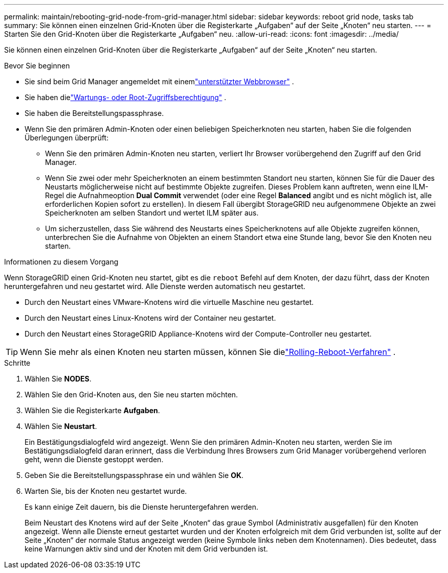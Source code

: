 ---
permalink: maintain/rebooting-grid-node-from-grid-manager.html 
sidebar: sidebar 
keywords: reboot grid node, tasks tab 
summary: Sie können einen einzelnen Grid-Knoten über die Registerkarte „Aufgaben“ auf der Seite „Knoten“ neu starten. 
---
= Starten Sie den Grid-Knoten über die Registerkarte „Aufgaben“ neu.
:allow-uri-read: 
:icons: font
:imagesdir: ../media/


[role="lead"]
Sie können einen einzelnen Grid-Knoten über die Registerkarte „Aufgaben“ auf der Seite „Knoten“ neu starten.

.Bevor Sie beginnen
* Sie sind beim Grid Manager angemeldet mit einemlink:../admin/web-browser-requirements.html["unterstützter Webbrowser"] .
* Sie haben dielink:../admin/admin-group-permissions.html["Wartungs- oder Root-Zugriffsberechtigung"] .
* Sie haben die Bereitstellungspassphrase.
* Wenn Sie den primären Admin-Knoten oder einen beliebigen Speicherknoten neu starten, haben Sie die folgenden Überlegungen überprüft:
+
** Wenn Sie den primären Admin-Knoten neu starten, verliert Ihr Browser vorübergehend den Zugriff auf den Grid Manager.
** Wenn Sie zwei oder mehr Speicherknoten an einem bestimmten Standort neu starten, können Sie für die Dauer des Neustarts möglicherweise nicht auf bestimmte Objekte zugreifen.  Dieses Problem kann auftreten, wenn eine ILM-Regel die Aufnahmeoption *Dual Commit* verwendet (oder eine Regel *Balanced* angibt und es nicht möglich ist, alle erforderlichen Kopien sofort zu erstellen).  In diesem Fall übergibt StorageGRID neu aufgenommene Objekte an zwei Speicherknoten am selben Standort und wertet ILM später aus.
** Um sicherzustellen, dass Sie während des Neustarts eines Speicherknotens auf alle Objekte zugreifen können, unterbrechen Sie die Aufnahme von Objekten an einem Standort etwa eine Stunde lang, bevor Sie den Knoten neu starten.




.Informationen zu diesem Vorgang
Wenn StorageGRID einen Grid-Knoten neu startet, gibt es die `reboot` Befehl auf dem Knoten, der dazu führt, dass der Knoten heruntergefahren und neu gestartet wird.  Alle Dienste werden automatisch neu gestartet.

* Durch den Neustart eines VMware-Knotens wird die virtuelle Maschine neu gestartet.
* Durch den Neustart eines Linux-Knotens wird der Container neu gestartet.
* Durch den Neustart eines StorageGRID Appliance-Knotens wird der Compute-Controller neu gestartet.



TIP: Wenn Sie mehr als einen Knoten neu starten müssen, können Sie dielink:../maintain/rolling-reboot-procedure.html["Rolling-Reboot-Verfahren"] .

.Schritte
. Wählen Sie *NODES*.
. Wählen Sie den Grid-Knoten aus, den Sie neu starten möchten.
. Wählen Sie die Registerkarte *Aufgaben*.
. Wählen Sie *Neustart*.
+
Ein Bestätigungsdialogfeld wird angezeigt.  Wenn Sie den primären Admin-Knoten neu starten, werden Sie im Bestätigungsdialogfeld daran erinnert, dass die Verbindung Ihres Browsers zum Grid Manager vorübergehend verloren geht, wenn die Dienste gestoppt werden.

. Geben Sie die Bereitstellungspassphrase ein und wählen Sie *OK*.
. Warten Sie, bis der Knoten neu gestartet wurde.
+
Es kann einige Zeit dauern, bis die Dienste heruntergefahren werden.

+
Beim Neustart des Knotens wird auf der Seite „Knoten“ das graue Symbol (Administrativ ausgefallen) für den Knoten angezeigt.  Wenn alle Dienste erneut gestartet wurden und der Knoten erfolgreich mit dem Grid verbunden ist, sollte auf der Seite „Knoten“ der normale Status angezeigt werden (keine Symbole links neben dem Knotennamen). Dies bedeutet, dass keine Warnungen aktiv sind und der Knoten mit dem Grid verbunden ist.


